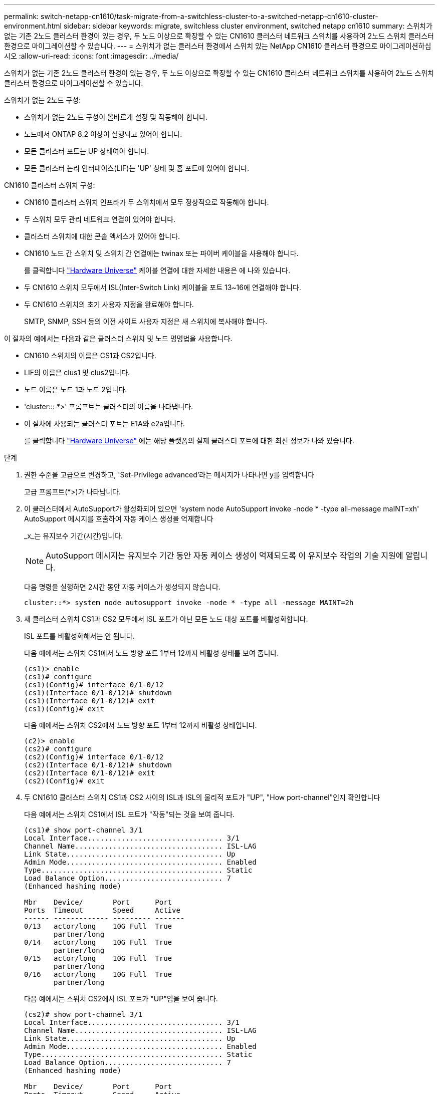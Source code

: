 ---
permalink: switch-netapp-cn1610/task-migrate-from-a-switchless-cluster-to-a-switched-netapp-cn1610-cluster-environment.html 
sidebar: sidebar 
keywords: migrate, switchless cluster environment, switched netapp cn1610 
summary: 스위치가 없는 기존 2노드 클러스터 환경이 있는 경우, 두 노드 이상으로 확장할 수 있는 CN1610 클러스터 네트워크 스위치를 사용하여 2노드 스위치 클러스터 환경으로 마이그레이션할 수 있습니다. 
---
= 스위치가 없는 클러스터 환경에서 스위치 있는 NetApp CN1610 클러스터 환경으로 마이그레이션하십시오
:allow-uri-read: 
:icons: font
:imagesdir: ../media/


[role="lead"]
스위치가 없는 기존 2노드 클러스터 환경이 있는 경우, 두 노드 이상으로 확장할 수 있는 CN1610 클러스터 네트워크 스위치를 사용하여 2노드 스위치 클러스터 환경으로 마이그레이션할 수 있습니다.

스위치가 없는 2노드 구성:

* 스위치가 없는 2노드 구성이 올바르게 설정 및 작동해야 합니다.
* 노드에서 ONTAP 8.2 이상이 실행되고 있어야 합니다.
* 모든 클러스터 포트는 UP 상태여야 합니다.
* 모든 클러스터 논리 인터페이스(LIF)는 'UP' 상태 및 홈 포트에 있어야 합니다.


CN1610 클러스터 스위치 구성:

* CN1610 클러스터 스위치 인프라가 두 스위치에서 모두 정상적으로 작동해야 합니다.
* 두 스위치 모두 관리 네트워크 연결이 있어야 합니다.
* 클러스터 스위치에 대한 콘솔 액세스가 있어야 합니다.
* CN1610 노드 간 스위치 및 스위치 간 연결에는 twinax 또는 파이버 케이블을 사용해야 합니다.
+
를 클릭합니다 https://hwu.netapp.com/["Hardware Universe"^] 케이블 연결에 대한 자세한 내용은 에 나와 있습니다.

* 두 CN1610 스위치 모두에서 ISL(Inter-Switch Link) 케이블을 포트 13~16에 연결해야 합니다.
* 두 CN1610 스위치의 초기 사용자 지정을 완료해야 합니다.
+
SMTP, SNMP, SSH 등의 이전 사이트 사용자 지정은 새 스위치에 복사해야 합니다.



이 절차의 예에서는 다음과 같은 클러스터 스위치 및 노드 명명법을 사용합니다.

* CN1610 스위치의 이름은 CS1과 CS2입니다.
* LIF의 이름은 clus1 및 clus2입니다.
* 노드 이름은 노드 1과 노드 2입니다.
* 'cluster::: *>' 프롬프트는 클러스터의 이름을 나타냅니다.
* 이 절차에 사용되는 클러스터 포트는 E1A와 e2a입니다.
+
를 클릭합니다 https://hwu.netapp.com/["Hardware Universe"^] 에는 해당 플랫폼의 실제 클러스터 포트에 대한 최신 정보가 나와 있습니다.



.단계
. 권한 수준을 고급으로 변경하고, 'Set-Privilege advanced'라는 메시지가 나타나면 y를 입력합니다
+
고급 프롬프트(*>)가 나타납니다.

. 이 클러스터에서 AutoSupport가 활성화되어 있으면 'system node AutoSupport invoke -node * -type all-message maINT=xh' AutoSupport 메시지를 호출하여 자동 케이스 생성을 억제합니다
+
_x_는 유지보수 기간(시간)입니다.

+

NOTE: AutoSupport 메시지는 유지보수 기간 동안 자동 케이스 생성이 억제되도록 이 유지보수 작업의 기술 지원에 알립니다.

+
다음 명령을 실행하면 2시간 동안 자동 케이스가 생성되지 않습니다.

+
[listing]
----
cluster::*> system node autosupport invoke -node * -type all -message MAINT=2h
----
. 새 클러스터 스위치 CS1과 CS2 모두에서 ISL 포트가 아닌 모든 노드 대상 포트를 비활성화합니다.
+
ISL 포트를 비활성화해서는 안 됩니다.

+
다음 예에서는 스위치 CS1에서 노드 방향 포트 1부터 12까지 비활성 상태를 보여 줍니다.

+
[listing]
----

(cs1)> enable
(cs1)# configure
(cs1)(Config)# interface 0/1-0/12
(cs1)(Interface 0/1-0/12)# shutdown
(cs1)(Interface 0/1-0/12)# exit
(cs1)(Config)# exit
----
+
다음 예에서는 스위치 CS2에서 노드 방향 포트 1부터 12까지 비활성 상태입니다.

+
[listing]
----

(c2)> enable
(cs2)# configure
(cs2)(Config)# interface 0/1-0/12
(cs2)(Interface 0/1-0/12)# shutdown
(cs2)(Interface 0/1-0/12)# exit
(cs2)(Config)# exit
----
. 두 CN1610 클러스터 스위치 CS1과 CS2 사이의 ISL과 ISL의 물리적 포트가 "UP", "How port-channel"인지 확인합니다
+
다음 예에서는 스위치 CS1에서 ISL 포트가 "작동"되는 것을 보여 줍니다.

+
[listing]
----

(cs1)# show port-channel 3/1
Local Interface................................ 3/1
Channel Name................................... ISL-LAG
Link State..................................... Up
Admin Mode..................................... Enabled
Type........................................... Static
Load Balance Option............................ 7
(Enhanced hashing mode)

Mbr    Device/       Port      Port
Ports  Timeout       Speed     Active
------ ------------- --------- -------
0/13   actor/long    10G Full  True
       partner/long
0/14   actor/long    10G Full  True
       partner/long
0/15   actor/long    10G Full  True
       partner/long
0/16   actor/long    10G Full  True
       partner/long
----
+
다음 예에서는 스위치 CS2에서 ISL 포트가 "UP"임을 보여 줍니다.

+
[listing]
----

(cs2)# show port-channel 3/1
Local Interface................................ 3/1
Channel Name................................... ISL-LAG
Link State..................................... Up
Admin Mode..................................... Enabled
Type........................................... Static
Load Balance Option............................ 7
(Enhanced hashing mode)

Mbr    Device/       Port      Port
Ports  Timeout       Speed     Active
------ ------------- --------- -------
0/13   actor/long    10G Full  True
       partner/long
0/14   actor/long    10G Full  True
       partner/long
0/15   actor/long    10G Full  True
       partner/long
0/16   actor/long    10G Full  True
       partner/long
----
. 'ISDP neighbors 표시'라는 주변 기기 목록을 표시합니다
+
이 명령은 시스템에 연결된 장치에 대한 정보를 제공합니다.

+
다음 예에서는 스위치 CS1의 인접 장치를 나열합니다.

+
[listing]
----

(cs1)# show isdp neighbors
Capability Codes: R - Router, T - Trans Bridge, B - Source Route Bridge,
                  S - Switch, H - Host, I - IGMP, r - Repeater
Device ID              Intf         Holdtime  Capability   Platform  Port ID
---------------------- ------------ --------- ------------ --------- ------------
cs2                    0/13         11        S            CN1610    0/13
cs2                    0/14         11        S            CN1610    0/14
cs2                    0/15         11        S            CN1610    0/15
cs2                    0/16         11        S            CN1610    0/16
----
+
다음 예에서는 스위치 CS2의 인접 장치를 나열합니다.

+
[listing]
----

(cs2)# show isdp neighbors
Capability Codes: R - Router, T - Trans Bridge, B - Source Route Bridge,
                  S - Switch, H - Host, I - IGMP, r - Repeater
Device ID              Intf         Holdtime  Capability   Platform  Port ID
---------------------- ------------ --------- ------------ --------- ------------
cs1                    0/13         11        S            CN1610    0/13
cs1                    0/14         11        S            CN1610    0/14
cs1                    0/15         11        S            CN1610    0/15
cs1                    0/16         11        S            CN1610    0/16
----
. 클러스터 포트 목록을 표시합니다. 'network port show'
+
다음 예는 사용 가능한 클러스터 포트를 보여줍니다.

+
[listing]
----

cluster::*> network port show -ipspace Cluster
Node: node1
                                                                       Ignore
                                                  Speed(Mbps) Health   Health
Port      IPspace      Broadcast Domain Link MTU  Admin/Oper  Status   Status
--------- ------------ ---------------- ---- ---- ----------- -------- ------
e0a       Cluster      Cluster          up   9000  auto/10000 healthy  false
e0b       Cluster      Cluster          up   9000  auto/10000 healthy  false
e0c       Cluster      Cluster          up   9000  auto/10000 healthy  false
e0d       Cluster      Cluster          up   9000  auto/10000 healthy  false
e4a       Cluster      Cluster          up   9000  auto/10000 healthy  false
e4b       Cluster      Cluster          up   9000  auto/10000 healthy  false

Node: node2
                                                                       Ignore
                                                  Speed(Mbps) Health   Health
Port      IPspace      Broadcast Domain Link MTU  Admin/Oper  Status   Status
--------- ------------ ---------------- ---- ---- ----------- -------- ------
e0a       Cluster      Cluster          up   9000  auto/10000 healthy  false
e0b       Cluster      Cluster          up   9000  auto/10000 healthy  false
e0c       Cluster      Cluster          up   9000  auto/10000 healthy  false
e0d       Cluster      Cluster          up   9000  auto/10000 healthy  false
e4a       Cluster      Cluster          up   9000  auto/10000 healthy  false
e4b       Cluster      Cluster          up   9000  auto/10000 healthy  false
12 entries were displayed.
----
. 각 클러스터 포트가 파트너 클러스터 노드의 해당 포트에 연결되어 있는지 확인합니다. 'run * CDPD show-neighbors'
+
다음 예에서는 클러스터 포트 E1A와 e2a가 클러스터 파트너 노드의 동일한 포트에 연결되어 있음을 보여 줍니다.

+
[listing]
----

cluster::*> run * cdpd show-neighbors
2 entries were acted on.

Node: node1
Local  Remote          Remote                 Remote           Hold  Remote
Port   Device          Interface              Platform         Time  Capability
------ --------------- ---------------------- ---------------- ----- ----------
e1a    node2           e1a                    FAS3270           137   H
e2a    node2           e2a                    FAS3270           137   H


Node: node2

Local  Remote          Remote                 Remote           Hold  Remote
Port   Device          Interface              Platform         Time  Capability
------ --------------- ---------------------- ---------------- ----- ----------
e1a    node1           e1a                    FAS3270           161   H
e2a    node1           e2a                    FAS3270           161   H
----
. 모든 클러스터 LIF가 'UP' 및 'NETWORK INTERFACE SHOW-SVM 클러스터'인지 확인합니다
+
각 클러스터 LIF는 "홈" 열에 "참"으로 표시되어야 합니다.

+
[listing]
----

cluster::*> network interface show -vserver Cluster
            Logical    Status     Network       Current       Current Is
Vserver     Interface  Admin/Oper Address/Mask  Node          Port    Home
----------- ---------- ---------- ------------- ------------- ------- ----
node1
            clus1      up/up      10.10.10.1/16 node1         e1a     true
            clus2      up/up      10.10.10.2/16 node1         e2a     true
node2
            clus1      up/up      10.10.11.1/16 node2         e1a     true
            clus2      up/up      10.10.11.2/16 node2         e2a     true

4 entries were displayed.
----
+

NOTE: 10단계에서 13단계까지 다음과 같은 수정 및 마이그레이션 명령을 로컬 노드에서 수행해야 합니다.

. 모든 클러스터 포트가 UP인지 확인합니다. 네트워크 포트 show-IPSpace Cluster인지 확인합니다
+
[listing]
----
cluster::*> network port show -ipspace Cluster

                                       Auto-Negot  Duplex     Speed (Mbps)
Node   Port   Role         Link  MTU   Admin/Oper  Admin/Oper Admin/Oper
------ ------ ------------ ----- ----- ----------- ---------- ------------
node1
       e1a    clus1        up    9000  true/true  full/full   auto/10000
       e2a    clus2        up    9000  true/true  full/full   auto/10000
node2
       e1a    clus1        up    9000  true/true  full/full   auto/10000
       e2a    clus2        up    9000  true/true  full/full   auto/10000

4 entries were displayed.
----
. 클러스터 LIF clus1 및 clus2의 '-auto-revert' 매개 변수를 'false'로 설정합니다
+
[listing]
----

cluster::*> network interface modify -vserver node1 -lif clus1 -auto-revert false
cluster::*> network interface modify -vserver node1 -lif clus2 -auto-revert false
cluster::*> network interface modify -vserver node2 -lif clus1 -auto-revert false
cluster::*> network interface modify -vserver node2 -lif clus2 -auto-revert false
----
+

NOTE: 릴리즈 8.3 이상에서는 'network interface modify -vserver Cluster-lif * -auto-revert false' 명령을 사용합니다

. 클러스터 포트를 ping하여 클러스터 접속 상태를 확인합니다. 'cluster ping-cluster local'
+
명령 출력에는 모든 클러스터 포트 간의 연결이 표시됩니다.

. 각 노드의 콘솔에서 포트 e2a로 clus1('네트워크 인터페이스 마이그레이션')을 마이그레이션합니다
+
다음 예제에서는 node1과 node2의 포트 e2a로 clus1을 마이그레이션하는 프로세스를 보여 줍니다.

+
[listing]
----

cluster::*> network interface migrate -vserver node1 -lif clus1 -source-node node1 -dest-node node1 -dest-port e2a
cluster::*> network interface migrate -vserver node2 -lif clus1 -source-node node2 -dest-node node2 -dest-port e2a
----
+

NOTE: 릴리즈 8.3 이상에서는 'network interface migrate-vserver Cluster-lif clus1-destination-node node1-destination-port e2a' 명령을 사용합니다

. 마이그레이션이 'network interface show -vserver cluster'인지 확인합니다
+
다음 예제에서는 clus1이 node1과 node2의 포트 e2a로 마이그레이션되었는지 확인합니다.

+
[listing]
----

cluster::*> network interface show -vserver Cluster
            Logical    Status     Network       Current       Current Is
Vserver     Interface  Admin/Oper Address/Mask  Node          Port    Home
----------- ---------- ---------- ------------- ------------- ------- ----
node1
            clus1      up/up    10.10.10.1/16   node1         e2a     false
            clus2      up/up    10.10.10.2/16   node1         e2a     true
node2
            clus1      up/up    10.10.11.1/16   node2         e2a     false
            clus2      up/up    10.10.11.2/16   node2         e2a     true

4 entries were displayed.
----
. 두 노드 모두에서 클러스터 포트 E1A를 종료한다: 'network port modify'
+
다음 예제에서는 node1과 node2에서 포트 E1A를 종료하는 방법을 보여 줍니다.

+
[listing]
----

cluster::*> network port modify -node node1 -port e1a -up-admin false
cluster::*> network port modify -node node2 -port e1a -up-admin false
----
. 포트 상태 'network port show'를 확인한다
+
다음 예에서는 노드 1과 노드 2에서 포트 E1A가 down인 것을 보여 줍니다.

+
[listing]
----

cluster::*> network port show -role cluster
                                      Auto-Negot  Duplex     Speed (Mbps)
Node   Port   Role         Link   MTU Admin/Oper  Admin/Oper Admin/Oper
------ ------ ------------ ---- ----- ----------- ---------- ------------
node1
       e1a    clus1        down  9000  true/true  full/full   auto/10000
       e2a    clus2        up    9000  true/true  full/full   auto/10000
node2
       e1a    clus1        down  9000  true/true  full/full   auto/10000
       e2a    clus2        up    9000  true/true  full/full   auto/10000

4 entries were displayed.
----
. 노드 1의 클러스터 포트 E1A에서 케이블을 분리한 다음, CN1610 스위치가 지원하는 적절한 케이블을 사용하여 클러스터 스위치 CS1의 포트 1에 E1A를 연결합니다.
+
를 클릭합니다 link:https://hwu.netapp.com/Switch/Index["Hardware Universe"^] 케이블 연결에 대한 자세한 내용은 에 나와 있습니다.

. 노드 2의 클러스터 포트 E1A에서 케이블을 분리한 다음, CN1610 스위치가 지원하는 적절한 케이블을 사용하여 클러스터 스위치 CS1의 포트 2에 E1A를 연결합니다.
. 클러스터 스위치 CS1의 모든 노드 대상 포트를 활성화합니다.
+
다음 예에서는 스위치 CS1에서 포트 1부터 12까지 활성화되었음을 보여 줍니다.

+
[listing]
----

(cs1)# configure
(cs1)(Config)# interface 0/1-0/12
(cs1)(Interface 0/1-0/12)# no shutdown
(cs1)(Interface 0/1-0/12)# exit
(cs1)(Config)# exit
----
. 각 노드에서 첫 번째 클러스터 포트 E1A를 'network port modify'로 설정합니다
+
다음 예제에서는 노드 1과 노드 2에서 포트 E1A를 활성화하는 방법을 보여 줍니다.

+
[listing]
----

cluster::*> network port modify -node node1 -port e1a -up-admin true
cluster::*> network port modify -node node2 -port e1a -up-admin true
----
. 모든 클러스터 포트가 UP인지 확인합니다. network port show-ipSpace Cluster인지 확인합니다
+
다음 예에서는 node1과 node2에서 모든 클러스터 포트가 "작동"되는 것을 보여 줍니다.

+
[listing]
----

cluster::*> network port show -ipspace Cluster
                                      Auto-Negot  Duplex     Speed (Mbps)
Node   Port   Role         Link   MTU Admin/Oper  Admin/Oper Admin/Oper
------ ------ ------------ ---- ----- ----------- ---------- ------------
node1
       e1a    clus1        up    9000  true/true  full/full   auto/10000
       e2a    clus2        up    9000  true/true  full/full   auto/10000
node2
       e1a    clus1        up    9000  true/true  full/full   auto/10000
       e2a    clus2        up    9000  true/true  full/full   auto/10000

4 entries were displayed.
----
. 두 노드 모두에서 clus1(이전에 마이그레이션됨)을 E1A로 되돌립니다: "네트워크 인터페이스 되돌리기"
+
다음 예제에서는 node1과 node2의 포트 E1A로 clus1을 되돌리는 방법을 보여 줍니다.

+
[listing]
----

cluster::*> network interface revert -vserver node1 -lif clus1
cluster::*> network interface revert -vserver node2 -lif clus1
----
+

NOTE: 릴리즈 8.3 이상에서는 ' network interface revert-vserver cluster-lif <nodename_clus <N>>' 명령을 사용합니다

. 모든 클러스터 LIF가 "홈" 열 "네트워크 인터페이스 show-vserver Cluster"에서 "up", "operational" 및 "true"로 표시되는지 확인합니다
+
다음 예에서는 node1과 node2에서 모든 LIF가 "up"이고 "is Home" 열 결과가 "true"임을 보여 줍니다.

+
[listing]
----

cluster::*> network interface show -vserver Cluster
            Logical    Status     Network       Current       Current Is
Vserver     Interface  Admin/Oper Address/Mask  Node          Port    Home
----------- ---------- ---------- ------------- ------------- ------- ----
node1
            clus1      up/up    10.10.10.1/16   node1         e1a     true
            clus2      up/up    10.10.10.2/16   node1         e2a     true
node2
            clus1      up/up    10.10.11.1/16   node2         e1a     true
            clus2      up/up    10.10.11.2/16   node2         e2a     true

4 entries were displayed.
----
. 클러스터의 노드 상태에 대한 정보를 cluster show 로 표시합니다
+
다음 예제에는 클러스터에 있는 노드의 상태 및 자격에 대한 정보가 표시됩니다.

+
[listing]
----

cluster::*> cluster show
Node                 Health  Eligibility   Epsilon
-------------------- ------- ------------  ------------
node1                true    true          false
node2                true    true          false
----
. 각 노드의 콘솔에서 포트 E1A로 clus2를 'network interface migrate'로 마이그레이션합니다
+
다음 예제에서는 node1과 node2의 포트 E1A로 clus2를 마이그레이션하는 프로세스를 보여 줍니다.

+
[listing]
----

cluster::*> network interface migrate -vserver node1 -lif clus2 -source-node node1 -dest-node node1 -dest-port e1a
cluster::*> network interface migrate -vserver node2 -lif clus2 -source-node node2 -dest-node node2 -dest-port e1a
----
+

NOTE: 릴리즈 8.3 이상에서는 'network interface migrate-vserver Cluster-lif node1_clus2-dest-node node1-dest-port E1A' 명령을 사용합니다

. 마이그레이션이 'network interface show -vserver cluster'인지 확인합니다
+
다음 예제에서는 clus2가 노드 1과 노드 2의 포트 E1A로 마이그레이션되었는지 확인합니다.

+
[listing]
----

cluster::*> network interface show -vserver Cluster
            Logical    Status     Network       Current       Current Is
Vserver     Interface  Admin/Oper Address/Mask  Node          Port    Home
----------- ---------- ---------- ------------- ------------- ------- ----
node1
            clus1      up/up    10.10.10.1/16   node1         e1a     true
            clus2      up/up    10.10.10.2/16   node1         e1a     false
node2
            clus1      up/up    10.10.11.1/16   node2         e1a     true
            clus2      up/up    10.10.11.2/16   node2         e1a     false

4 entries were displayed.
----
. 두 노드 모두에서 클러스터 포트 e2a를 종료합니다. 즉, '네트워크 포트 수정'입니다
+
다음 예제에서는 node1과 node2에서 포트 e2a를 종료하는 방법을 보여 줍니다.

+
[listing]
----

cluster::*> network port modify -node node1 -port e2a -up-admin false
cluster::*> network port modify -node node2 -port e2a -up-admin false
----
. 포트 상태 'network port show'를 확인한다
+
다음 예에서는 node1과 node2에서 포트 e2a가 down인 것을 보여 줍니다.

+
[listing]
----

cluster::*> network port show -role cluster
                                      Auto-Negot  Duplex     Speed (Mbps)
Node   Port   Role         Link   MTU Admin/Oper  Admin/Oper Admin/Oper
------ ------ ------------ ---- ----- ----------- ---------- ------------
node1
       e1a    clus1        up    9000  true/true  full/full   auto/10000
       e2a    clus2        down  9000  true/true  full/full   auto/10000
node2
       e1a    clus1        up    9000  true/true  full/full   auto/10000
       e2a    clus2        down  9000  true/true  full/full   auto/10000

4 entries were displayed.
----
. 노드 1의 클러스터 포트 e2a에서 케이블을 분리한 다음, CN1610 스위치가 지원하는 적절한 케이블을 사용하여 클러스터 스위치 CS2의 포트 1에 e2a를 연결합니다.
. 노드 2의 클러스터 포트 e2a에서 케이블을 분리한 다음, CN1610 스위치가 지원하는 적절한 케이블을 사용하여 클러스터 스위치 CS2의 포트 2에 e2a를 연결합니다.
. 클러스터 스위치 CS2에서 모든 노드 대상 포트를 활성화합니다.
+
다음 예에서는 스위치 CS2에서 포트 1부터 12까지 활성화되었음을 보여 줍니다.

+
[listing]
----

(cs2)# configure
(cs2)(Config)# interface 0/1-0/12
(cs2)(Interface 0/1-0/12)# no shutdown
(cs2)(Interface 0/1-0/12)# exit
(cs2)(Config)# exit
----
. 각 노드에서 두 번째 클러스터 포트 e2a를 설정합니다.
+
다음 예제에서는 node1과 node2에서 포트 e2a를 설정하는 방법을 보여 줍니다.

+
[listing]
----

cluster::*> network port modify -node node1 -port e2a -up-admin true
cluster::*> network port modify -node node2 -port e2a -up-admin true
----
. 모든 클러스터 포트가 UP인지 확인합니다. network port show-ipSpace Cluster인지 확인합니다
+
다음 예에서는 node1과 node2에서 모든 클러스터 포트가 "작동"되는 것을 보여 줍니다.

+
[listing]
----

cluster::*> network port show -ipspace Cluster
                                      Auto-Negot  Duplex     Speed (Mbps)
Node   Port   Role         Link   MTU Admin/Oper  Admin/Oper Admin/Oper
------ ------ ------------ ---- ----- ----------- ---------- ------------
node1
       e1a    clus1        up    9000  true/true  full/full   auto/10000
       e2a    clus2        up    9000  true/true  full/full   auto/10000
node2
       e1a    clus1        up    9000  true/true  full/full   auto/10000
       e2a    clus2        up    9000  true/true  full/full   auto/10000

4 entries were displayed.
----
. 두 노드 모두에서 clus2(이전에 마이그레이션됨)를 e2a로 되돌립니다: "네트워크 인터페이스 되돌리기"
+
다음 예제에서는 node1과 node2의 포트 e2a로 clus2를 되돌리는 방법을 보여 줍니다.

+
[listing]
----

cluster::*> network interface revert -vserver node1 -lif clus2
cluster::*> network interface revert -vserver node2 -lif clus2
----
+

NOTE: 릴리즈 8.3 이상에서는 'cluster::: * > network interface revert-vserver cluster-lif node1_clus2' 및 'cluster:: * > network interface revert-vserver cluster-lif node2_clus2' 명령이 있습니다

. 모든 인터페이스가 "홈" 열 "네트워크 인터페이스 show-vserver 클러스터"에 "참"으로 표시되는지 확인합니다
+
다음 예에서는 node1과 node2에서 모든 LIF가 "up"이고 "is Home" 열 결과가 "true"임을 보여 줍니다.

+
[listing]
----

cluster::*> network interface show -vserver Cluster

             Logical    Status     Network            Current     Current Is
Vserver      Interface  Admin/Oper Address/Mask       Node        Port    Home
-----------  ---------- ---------- ------------------ ----------- ------- ----
node1
             clus1      up/up      10.10.10.1/16      node1       e1a     true
             clus2      up/up      10.10.10.2/16      node1       e2a     true
node2
             clus1      up/up      10.10.11.1/16      node2       e1a     true
             clus2      up/up      10.10.11.2/16      node2       e2a     true
----
. 클러스터 포트를 ping하여 클러스터 접속 상태를 확인합니다. 'cluster ping-cluster local'
+
명령 출력에는 모든 클러스터 포트 간의 연결이 표시됩니다.

. 두 노드 모두 'ISDP neighbors 표시'라는 두 개의 스위치에 연결되어 있는지 확인합니다
+
다음 예에서는 두 스위치에 대해 적절한 결과를 보여 줍니다.

+
[listing]
----

(cs1)# show isdp neighbors
Capability Codes: R - Router, T - Trans Bridge, B - Source Route Bridge,
                  S - Switch, H - Host, I - IGMP, r - Repeater
Device ID              Intf         Holdtime  Capability   Platform  Port ID
---------------------- ------------ --------- ------------ --------- ------------
node1                  0/1          132       H            FAS3270   e1a
node2                  0/2          163       H            FAS3270   e1a
cs2                    0/13         11        S            CN1610    0/13
cs2                    0/14         11        S            CN1610    0/14
cs2                    0/15         11        S            CN1610    0/15
cs2                    0/16         11        S            CN1610    0/16

(cs2)# show isdp neighbors
Capability Codes: R - Router, T - Trans Bridge, B - Source Route Bridge,
                  S - Switch, H - Host, I - IGMP, r - Repeater
Device ID              Intf         Holdtime  Capability   Platform  Port ID
---------------------- ------------ --------- ------------ --------- ------------
node1                  0/1          132       H            FAS3270   e2a
node2                  0/2          163       H            FAS3270   e2a
cs1                    0/13         11        S            CN1610    0/13
cs1                    0/14         11        S            CN1610    0/14
cs1                    0/15         11        S            CN1610    0/15
cs1                    0/16         11        S            CN1610    0/16
----
. 네트워크 디바이스 검색 쇼 구성의 디바이스 정보를 표시합니다
. 'network options detect-switchless modify' 고급 권한 명령을 사용하여 두 노드에서 스위치가 없는 2노드 구성 설정을 비활성화합니다
+
다음 예에서는 스위치가 없는 구성 설정을 비활성화하는 방법을 보여줍니다.

+
[listing]
----

cluster::*> network options detect-switchless modify -enabled false
----
+

NOTE: 릴리스 9.2 이상의 경우 구성이 자동으로 변환되므로 이 단계를 건너뛰십시오.

. 'network options detect-switchless-cluster show' 설정이 비활성화되어 있는지 확인합니다
+
다음 예제의 "false" 출력은 구성 설정이 비활성화되어 있음을 보여 줍니다.

+
[listing]
----

cluster::*> network options detect-switchless-cluster show
Enable Switchless Cluster Detection: false
----
+

NOTE: 릴리스 9.2 이상의 경우 스위치 없는 클러스터 활성화 가 false 로 설정될 때까지 기다립니다. 이 작업은 최대 3분 정도 걸릴 수 있습니다.

. 각 노드에서 자동 되돌리기 및 확인을 위해 클러스터 clus1 및 clus2를 구성합니다.
+
[listing]
----

cluster::*> network interface modify -vserver node1 -lif clus1 -auto-revert true
cluster::*> network interface modify -vserver node1 -lif clus2 -auto-revert true
cluster::*> network interface modify -vserver node2 -lif clus1 -auto-revert true
cluster::*> network interface modify -vserver node2 -lif clus2 -auto-revert true
----
+

NOTE: 릴리즈 8.3 이상의 경우 클러스터의 모든 노드에서 자동 복원을 활성화하려면 'network interface modify -vserver Cluster-lif * -auto-revert true' 명령을 사용하십시오.

. 클러스터의 노드 멤버 상태를 'cluster show'로 확인한다
+
다음 예는 클러스터에 있는 노드의 상태 및 적격성에 대한 정보를 보여줍니다.

+
[listing]
----

cluster::*> cluster show
Node                 Health  Eligibility   Epsilon
-------------------- ------- ------------  ------------
node1                true    true          false
node2                true    true          false
----
. 자동 케이스 생성을 억제한 경우 AutoSupport 메시지를 호출하여 다시 활성화합니다.
+
'System node AutoSupport invoke-node * -type all-message maINT=end'

+
[listing]
----
cluster::*> system node autosupport invoke -node * -type all -message MAINT=END
----
. 권한 수준을 다시 admin:'Set-Privilege admin'으로 변경합니다


* 관련 정보 *

http://hwu.netapp.com["Hardware Universe"^]

http://support.netapp.com/NOW/download/software/cm_switches_ntap/["NetApp CN1601 및 CN1610 설명 페이지"^]

https://library.netapp.com/ecm/ecm_download_file/ECMP1118645["CN1601 및 CN1610 스위치 설정 및 구성 가이드"^]

https://kb.netapp.com/Advice_and_Troubleshooting/Data_Storage_Software/ONTAP_OS/How_to_suppress_automatic_case_creation_during_scheduled_maintenance_windows["NetApp KB 문서 101010449: 예약된 유지 관리 창에서 자동 케이스 생성을 억제하는 방법"^]

